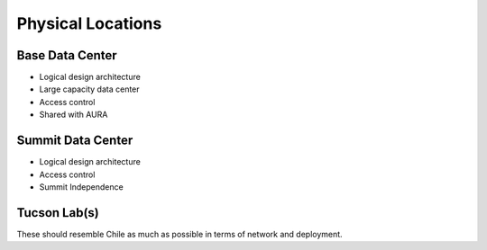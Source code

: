 
.. _physicallocs:

Physical Locations
==================
Base Data Center
----------------
- Logical design architecture
- Large capacity data center
- Access control
- Shared with AURA

Summit Data Center
------------------
- Logical design architecture
- Access control
- Summit Independence

Tucson Lab(s)
-------------
These should resemble Chile as much as possible in terms of network and deployment.
 

